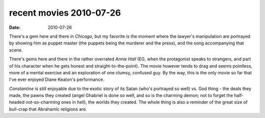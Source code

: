 recent movies 2010-07-26
========================

:date: 2010-07-26



There's a gem here and there in *Chicago*, but my favorite is the moment
where the lawyer's manipulation are portrayed by showing him as puppet
master (the puppets being the murderer and the press), and the song
accompanying that scene.

There's gems here and there in the rather overrated *Annie Hall* (EG,
when the protagonist speaks to strangers, and part of his character when
he gets honest and straight-to-the-point). The movie however tends to
drag and seems pointless, more of a mental exercise and an exploration
of one clumsy, confused guy. By the way, this is the only movie so far
that I've ever enjoyed Diane Keaton's performance.

*Constantine* is still enjoyable due to the exotic story of its Satan
(who's portrayed so well) vs. God thing - the deals they made, the pawns
they created (angel Ghabriel is done so well, and so is the charming
demon; not to forget the half-headed not-so-charming ones in hell), the
worlds they created. The whole thing is also a reminder of the great
size of bull-crap that Abrahamic religions are.
